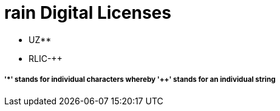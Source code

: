 = rain Digital Licenses

- UZ**
- RLIC-++


===== '*' stands for individual characters whereby '++' stands for an individual string
